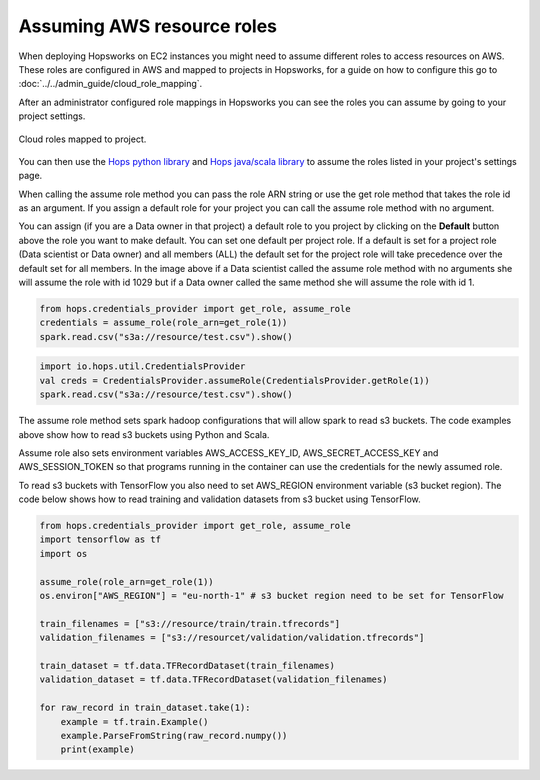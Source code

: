 ===========================
Assuming AWS resource roles
===========================
 
When deploying Hopsworks on EC2 instances you might need to assume different roles to access resources
on AWS. These roles are configured in AWS and mapped to projects in Hopsworks, for a guide on how to
configure this go to :doc:`../../admin_guide/cloud_role_mapping`. 
 
After an administrator configured role mappings in Hopsworks you can see the roles you can assume by going
to your project settings.

.. _project-cloud-roles.png: ../_images/admin/project-cloud-roles.png
.. figure:: ../../imgs/admin/project-cloud-roles.png
 :alt: Project roles
 :target: `project-cloud-roles.png`_
 :align: center
 :figclass: align-cente

 Cloud roles mapped to project.
 
You can then use the `Hops python library`_ and `Hops java/scala library`_ to assume the roles listed in your project's settings page.

When calling the assume role method you can pass the role ARN string or use the get role method that takes
the role id as an argument. If you assign a default role for your project you can call
the assume role method with no argument.
 
You can assign (if you are a Data owner in that project) a default role to you project by clicking on the **Default** button above the role you want to make default. You can set one default per project role. If a default is set for
a project role (Data scientist or Data owner) and all members (ALL) the default set for the project role will take precedence over the default set for all members.
In the image above if a Data scientist called the assume role method with no arguments she will assume the role with id 1029 but if a Data owner
called the same method she will assume the role with id 1.


.. code-block:: python
 
   from hops.credentials_provider import get_role, assume_role
   credentials = assume_role(role_arn=get_role(1))
   spark.read.csv("s3a://resource/test.csv").show()
 
 
.. code-block:: scala
 
   import io.hops.util.CredentialsProvider
   val creds = CredentialsProvider.assumeRole(CredentialsProvider.getRole(1))
   spark.read.csv("s3a://resource/test.csv").show()
 
The assume role method sets spark hadoop configurations that will allow spark to read s3 buckets. The code
examples above show how to read s3 buckets using Python and Scala.
 
Assume role also sets environment variables AWS_ACCESS_KEY_ID, AWS_SECRET_ACCESS_KEY and AWS_SESSION_TOKEN
so that programs running in the container can use the credentials for the newly assumed role.
 
To read s3 buckets with TensorFlow you also need to set AWS_REGION environment variable (s3 bucket region).
The code below shows how to read training and validation datasets from s3 bucket using TensorFlow.
 
.. code-block:: python
 
   from hops.credentials_provider import get_role, assume_role
   import tensorflow as tf
   import os
 
   assume_role(role_arn=get_role(1))
   os.environ["AWS_REGION"] = "eu-north-1" # s3 bucket region need to be set for TensorFlow
 
   train_filenames = ["s3://resource/train/train.tfrecords"]
   validation_filenames = ["s3://resourcet/validation/validation.tfrecords"]
 
   train_dataset = tf.data.TFRecordDataset(train_filenames)
   validation_dataset = tf.data.TFRecordDataset(validation_filenames)
 
   for raw_record in train_dataset.take(1):
       example = tf.train.Example()
       example.ParseFromString(raw_record.numpy())
       print(example)

.. _Hops python library: https://hops-py.logicalclocks.com
.. _Hops java/scala library: https://github.com/logicalclocks/hops-util